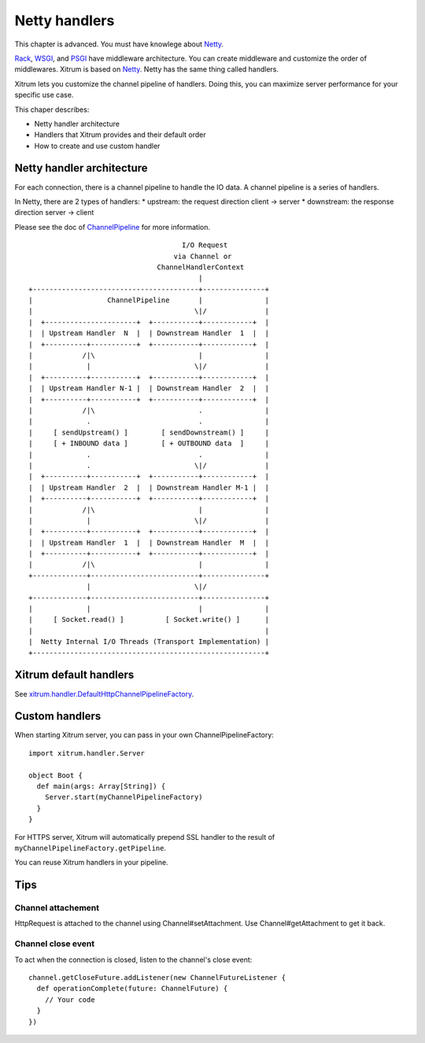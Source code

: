 Netty handlers
==============

This chapter is advanced. You must have knowlege about `Netty <http://netty.io/>`_.

`Rack <http://en.wikipedia.org/wiki/Rack_(Web_server_interface)>`_,
`WSGI <http://en.wikipedia.org/wiki/Web_Server_Gateway_Interface>`_, and
`PSGI <http://en.wikipedia.org/wiki/PSGI>`_ have middleware architecture.
You can create middleware and customize the order of middlewares.
Xitrum is based on `Netty <http://netty.io/>`_. Netty has the same
thing called handlers.

Xitrum lets you customize the channel pipeline of handlers. Doing this, you can
maximize server performance for your specific use case.

This chaper describes:

* Netty handler architecture
* Handlers that Xitrum provides and their default order
* How to create and use custom handler

Netty handler architecture
--------------------------

For each connection, there is a channel pipeline to handle the IO data.
A channel pipeline is a series of handlers.

In Netty, there are 2 types of handlers:
* upstream: the request direction client -> server
* downstream: the response direction server -> client

Please see the doc of `ChannelPipeline <http://netty.io/3.6/api/org/jboss/netty/channel/ChannelPipeline.html>`_
for more information.

::

                                       I/O Request
                                     via Channel or
                                 ChannelHandlerContext
                                           |
  +----------------------------------------+---------------+
  |                  ChannelPipeline       |               |
  |                                       \|/              |
  |  +----------------------+  +-----------+------------+  |
  |  | Upstream Handler  N  |  | Downstream Handler  1  |  |
  |  +----------+-----------+  +-----------+------------+  |
  |            /|\                         |               |
  |             |                         \|/              |
  |  +----------+-----------+  +-----------+------------+  |
  |  | Upstream Handler N-1 |  | Downstream Handler  2  |  |
  |  +----------+-----------+  +-----------+------------+  |
  |            /|\                         .               |
  |             .                          .               |
  |     [ sendUpstream() ]        [ sendDownstream() ]     |
  |     [ + INBOUND data ]        [ + OUTBOUND data  ]     |
  |             .                          .               |
  |             .                         \|/              |
  |  +----------+-----------+  +-----------+------------+  |
  |  | Upstream Handler  2  |  | Downstream Handler M-1 |  |
  |  +----------+-----------+  +-----------+------------+  |
  |            /|\                         |               |
  |             |                         \|/              |
  |  +----------+-----------+  +-----------+------------+  |
  |  | Upstream Handler  1  |  | Downstream Handler  M  |  |
  |  +----------+-----------+  +-----------+------------+  |
  |            /|\                         |               |
  +-------------+--------------------------+---------------+
                |                         \|/
  +-------------+--------------------------+---------------+
  |             |                          |               |
  |     [ Socket.read() ]          [ Socket.write() ]      |
  |                                                        |
  |  Netty Internal I/O Threads (Transport Implementation) |
  +--------------------------------------------------------+

Xitrum default handlers
-----------------------

See `xitrum.handler.DefaultHttpChannelPipelineFactory <https://github.com/ngocdaothanh/xitrum/blob/master/src/main/scala/xitrum/handler/ChannelPipelineFactory.scala>`_.

Custom handlers
---------------

When starting Xitrum server, you can pass in your own ChannelPipelineFactory:

::

  import xitrum.handler.Server

  object Boot {
    def main(args: Array[String]) {
      Server.start(myChannelPipelineFactory)
    }
  }

For HTTPS server, Xitrum will automatically prepend SSL handler to the result of
``myChannelPipelineFactory.getPipeline``.

You can reuse Xitrum handlers in your pipeline.

Tips
----

Channel attachement
~~~~~~~~~~~~~~~~~~~

HttpRequest is attached to the channel using Channel#setAttachment.
Use Channel#getAttachment to get it back.

Channel close event
~~~~~~~~~~~~~~~~~~~

To act when the connection is closed, listen to the channel's close event:

::

  channel.getCloseFuture.addListener(new ChannelFutureListener {
    def operationComplete(future: ChannelFuture) {
      // Your code
    }
  })
